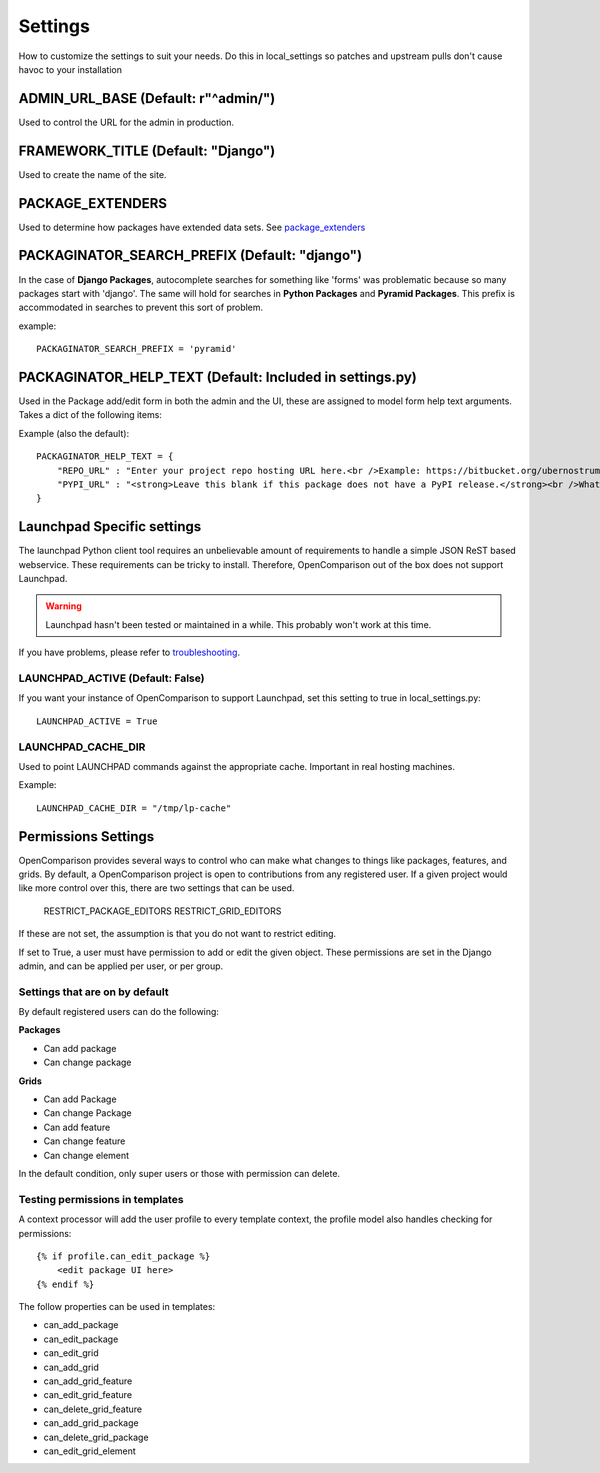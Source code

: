 ========
Settings
========

How to customize the settings to suit your needs. Do this in local_settings so patches and upstream pulls don't cause havoc to your installation

ADMIN_URL_BASE (Default: r"^admin/")
====================================

Used to control the URL for the admin in production.


FRAMEWORK_TITLE (Default: "Django")
====================================

Used to create the name of the site.

PACKAGE_EXTENDERS
==================

Used to determine how packages have extended data sets. See package_extenders_ 

PACKAGINATOR_SEARCH_PREFIX (Default: "django")
==============================================

In the case of **Django Packages**, autocomplete searches for something like 'forms' was problematic because so many packages start with 'django'. The same will hold for searches in **Python Packages** and **Pyramid Packages**. This prefix is accommodated
in searches to prevent this sort of problem.

example::

    PACKAGINATOR_SEARCH_PREFIX = 'pyramid'

PACKAGINATOR_HELP_TEXT (Default: Included in settings.py)
=========================================================

Used in the Package add/edit form in both the admin and the UI, these are assigned to model form help text arguments. Takes a dict of the following items:

Example (also the default)::

    PACKAGINATOR_HELP_TEXT = {
        "REPO_URL" : "Enter your project repo hosting URL here.<br />Example: https://bitbucket.org/ubernostrum/django-registration",
        "PYPI_URL" : "<strong>Leave this blank if this package does not have a PyPI release.</strong><br />What PyPI uses to index your package. <br />Example: django-registration"
    }

Launchpad Specific settings
===========================

The launchpad Python client tool requires an unbelievable amount of requirements to handle a simple JSON ReST based webservice. These requirements can be tricky to install. Therefore, OpenComparison out of the box does not support Launchpad.

.. warning:: Launchpad hasn't been tested or maintained in a while. This probably won't work at this time.

If you have problems, please refer to troubleshooting_.

LAUNCHPAD_ACTIVE (Default: False)
---------------------------------

If you want your instance of OpenComparison to support Launchpad, set this setting to true in local_settings.py::

    LAUNCHPAD_ACTIVE = True
    


LAUNCHPAD_CACHE_DIR
-------------------

Used to point LAUNCHPAD commands against the appropriate cache. Important in real hosting machines.

Example::

    LAUNCHPAD_CACHE_DIR = "/tmp/lp-cache"

Permissions Settings
====================

OpenComparison provides several ways to control who can make what changes to
things like packages, features, and grids. By default, a OpenComparison project
is open to contributions from any registered user. If a given project would
like more control over this, there are two settings that can be used.

    RESTRICT_PACKAGE_EDITORS
    RESTRICT_GRID_EDITORS

If these are not set, the assumption is that you do not want to restrict
editing.

If set to True, a user must have permission to add or edit the given object.
These permissions are set in the Django admin, and can be applied per user, or per group.

Settings that are on by default
-------------------------------

By default registered users can do the following:

**Packages**

* Can add package
* Can change package

**Grids**

* Can add Package
* Can change Package
* Can add feature
* Can change feature
* Can change element

In the default condition, only super users or those with permission can delete.

Testing permissions in templates
--------------------------------

A context processor will add the user profile to every template context, the
profile model also handles checking for permissions::

    {% if profile.can_edit_package %}
        <edit package UI here>
    {% endif %}

The follow properties can be used in templates:

* can_add_package
* can_edit_package
* can_edit_grid
* can_add_grid
* can_add_grid_feature
* can_edit_grid_feature
* can_delete_grid_feature
* can_add_grid_package
* can_delete_grid_package
* can_edit_grid_element

.. _troubleshooting: troubleshooting.html    
.. _package_extenders: package_extenders.html